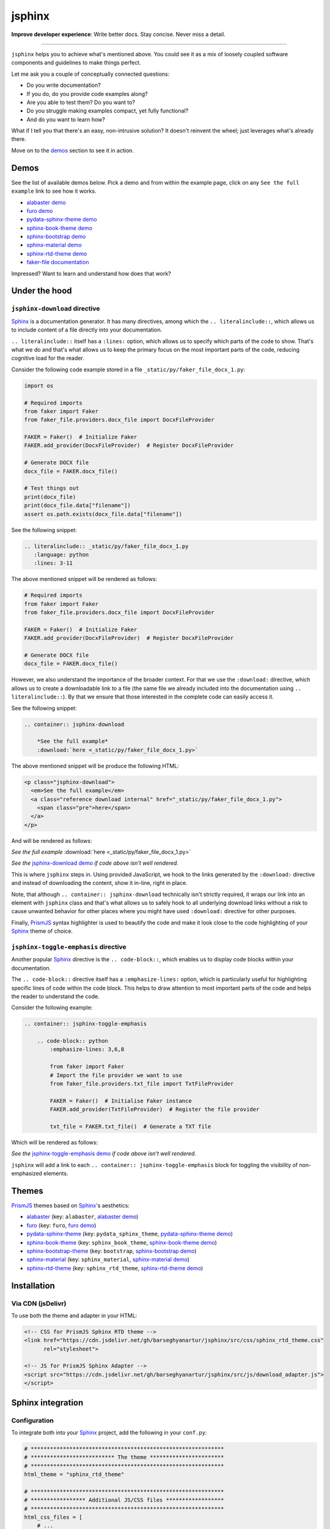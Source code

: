 =======
jsphinx
=======
**Improve developer experience**:
Write better docs. Stay concise. Never miss a detail.

.. image:: https://img.shields.io/github/v/release/barseghyanartur/jsphinx?label=Version&color=blue
   :target: https://github.com/barseghyanartur/jsphinx/releases
   :alt: jsDelivr version

.. image:: https://data.jsdelivr.com/v1/package/gh/barseghyanartur/jsphinx/badge
   :target: https://github.com/barseghyanartur/jsphinx/releases
   :alt: jsDelivr stats

.. image:: https://img.shields.io/pypi/v/jsphinx.svg
   :target: https://pypi.python.org/pypi/jsphinx
   :alt: PyPI Version

.. image:: https://img.shields.io/pypi/pyversions/jsphinx.svg
    :target: https://pypi.python.org/pypi/jsphinx/
    :alt: Supported Python versions

.. image:: https://github.com/barseghyanartur/jsphinx/actions/workflows/test.yml/badge.svg?branch=main
   :target: https://github.com/barseghyanartur/jsphinx/actions
   :alt: Build Status

.. image:: https://readthedocs.org/projects/jsphinx/badge/?version=sphinx_rtd_theme
    :target: http://jsphinx.readthedocs.io/
    :alt: Documentation Status

.. image:: https://img.shields.io/badge/license-MIT-blue.svg
   :target: https://github.com/barseghyanartur/jsphinx/#License
   :alt: MIT

.. Dependencies

.. _Sphinx: https://github.com/sphinx-doc/sphinx
.. _PrismJS: https://github.com/PrismJS/prism
.. _pytest: https://github.com/pytest-dev/pytest/

.. Themes

.. _alabaster: https://github.com/sphinx-doc/alabaster
.. _furo: https://github.com/pradyunsg/furo
.. _pydata-sphinx-theme: https://pypi.org/project/pydata-sphinx-theme/
.. _sphinx-book-theme: https://pypi.org/project/sphinx-book-theme/
.. _sphinx-bootstrap-theme: https://pypi.org/project/sphinx-bootstrap-theme/
.. _sphinx-material: https://github.com/bashtage/sphinx-material
.. _sphinx-rtd-theme: https://github.com/readthedocs/sphinx_rtd_theme

.. Project

.. _GitHub issues: https://github.com/barseghyanartur/jsphinx/issues

.. Demos

.. _alabaster demo: https://jsphinx.readthedocs.io/en/alabaster/examples.html
.. _furo demo: https://jsphinx.readthedocs.io/en/furo/examples.html
.. _pydata-sphinx-theme demo: https://jsphinx.readthedocs.io/en/pydata_sphinx_theme/examples.html
.. _sphinx-book-theme demo: https://jsphinx.readthedocs.io/en/sphinx_book_theme/examples.html
.. _sphinx-bootstrap demo: https://jsphinx.readthedocs.io/en/bootstrap/examples.html
.. _sphinx-material demo: https://jsphinx.readthedocs.io/en/sphinx_material/examples.html
.. _sphinx-rtd-theme demo: https://jsphinx.readthedocs.io/en/sphinx_rtd_theme/examples.html
.. _faker-file documentation: https://faker-file.readthedocs.io/en/latest/creating_pdf.html#building-pdfs-with-text-using-reportlab
.. _jsphinx-download demo: https://jsphinx.readthedocs.io/en/sphinx_rtd_theme/examples.html#jsphinx-download-usage
.. _jsphinx-toggle-emphasis demo: https://jsphinx.readthedocs.io/en/sphinx_rtd_theme/examples.html#jsphinx-toggle-emphasis-usage

----

``jsphinx`` helps you to achieve what's mentioned above.
You could see it as a mix of loosely coupled software components and
guidelines to make things perfect.

Let me ask you a couple of conceptually connected questions:

- Do you write documentation?
- If you do, do you provide code examples along?
- Are you able to test them? Do you want to?
- Do you struggle making examples compact, yet fully functional?
- And do you want to learn how?

What if I tell you that there's an easy, non-intrusive solution?
It doesn't reinvent the wheel; just leverages what's already there.

Move on to the `demos`_ section to see it in action.

Demos
=====

See the list of available demos below. Pick a demo and from within the example
page, click on any ``See the full example`` link to see how it works.

- `alabaster demo`_
- `furo demo`_
- `pydata-sphinx-theme demo`_
- `sphinx-book-theme demo`_
- `sphinx-bootstrap demo`_
- `sphinx-material demo`_
- `sphinx-rtd-theme demo`_
- `faker-file documentation`_

Impressed? Want to learn and understand how does that work?

Under the hood
==============
``jsphinx-download`` directive
------------------------------
`Sphinx`_ is a documentation generator. It has many directives, among which
the ``.. literalinclude::``, which allows us to include content of a file
directly into your documentation.

``.. literalinclude::`` itself has a ``:lines:`` option, which allows us to
specify which parts of the code to show. That's what we do and that's what
allows us to keep the primary focus on the most important parts of the code,
reducing cognitive load for the reader.

Consider the following code example stored in a
file ``_static/py/faker_file_docx_1.py``:

.. code-block:: python

   import os

   # Required imports
   from faker import Faker
   from faker_file.providers.docx_file import DocxFileProvider

   FAKER = Faker()  # Initialize Faker
   FAKER.add_provider(DocxFileProvider)  # Register DocxFileProvider

   # Generate DOCX file
   docx_file = FAKER.docx_file()

   # Test things out
   print(docx_file)
   print(docx_file.data["filename"])
   assert os.path.exists(docx_file.data["filename"])

See the following snippet:

.. code-block:: rst

    .. literalinclude:: _static/py/faker_file_docx_1.py
       :language: python
       :lines: 3-11

The above mentioned snippet will be rendered as follows:

.. code-block:: python

    # Required imports
    from faker import Faker
    from faker_file.providers.docx_file import DocxFileProvider

    FAKER = Faker()  # Initialize Faker
    FAKER.add_provider(DocxFileProvider)  # Register DocxFileProvider

    # Generate DOCX file
    docx_file = FAKER.docx_file()

However, we also understand the importance of the broader context. For that
we use the ``:download:`` directive, which allows us to create a downloadable
link to a file (the same file we already included into the documentation
using ``.. literalinclude::``). By that we ensure that those interested in the
complete code can easily access it.

See the following snippet:

.. code-block:: rst

    .. container:: jsphinx-download

        *See the full example*
        :download:`here <_static/py/faker_file_docx_1.py>`

The above mentioned snippet will be produce the following HTML:

.. code-block:: html

   <p class="jsphinx-download">
     <em>See the full example</em>
     <a class="reference download internal" href="_static/py/faker_file_docx_1.py">
       <span class="pre">here</span>
     </a>
   </p>

And will be rendered as follows:

.. container:: jsphinx-download

    *See the full example*
    :download:`here <_static/py/faker_file_docx_1.py>`

*See the* `jsphinx-download demo`_ *if code above isn't well rendered.*

This is where ``jsphinx`` steps in. Using provided JavaScript,
we hook to the links generated by the ``:download:`` directive and instead
of downloading the content, show it in-line, right in place.

Note, that although ``.. container:: jsphinx-download`` technically
isn't strictly required, it wraps our link into an element with
``jsphinx`` class and that's what allows us to safely hook to all
underlying download links without a risk to cause unwanted behavior for other
places where you might have used ``:download:`` directive for other purposes.

Finally, `PrismJS`_ syntax highlighter is used to beautify the code and make
it look close to the code highlighting of your `Sphinx`_ theme of choice.

``jsphinx-toggle-emphasis`` directive
-------------------------------------
Another popular `Sphinx`_ directive is the ``.. code-block::``, which enables
us to display code blocks within your documentation.

The ``.. code-block::`` directive itself has a ``:emphasize-lines:`` option,
which is particularly useful for highlighting specific lines of code within
the code block. This helps to draw attention to most important  parts of the
code and helps the reader to understand the code.

Consider the following example:

.. code-block:: rst

    .. container:: jsphinx-toggle-emphasis

        .. code-block:: python
            :emphasize-lines: 3,6,8

            from faker import Faker
            # Import the file provider we want to use
            from faker_file.providers.txt_file import TxtFileProvider

            FAKER = Faker()  # Initialise Faker instance
            FAKER.add_provider(TxtFileProvider)  # Register the file provider

            txt_file = FAKER.txt_file()  # Generate a TXT file

Which will be rendered as follows:

.. container:: jsphinx-toggle-emphasis

    .. code-block:: python
        :emphasize-lines: 3,6,8

        from faker import Faker
        # Import the file provider we want to use
        from faker_file.providers.txt_file import TxtFileProvider

        FAKER = Faker()  # Initialise Faker instance
        FAKER.add_provider(TxtFileProvider)  # Register the file provider

        txt_file = FAKER.txt_file()  # Generate a TXT file

*See the* `jsphinx-toggle-emphasis demo`_ *if code above isn't well rendered.*

``jsphinx`` will add a link to each ``.. container:: jsphinx-toggle-emphasis``
block for toggling the visibility of non-emphasized elements.

Themes
======

`PrismJS`_ themes based on `Sphinx`_'s aesthetics:

- `alabaster`_ (key: ``alabaster``, `alabaster demo`_)
- `furo`_ (key: ``furo``, `furo demo`_)
- `pydata-sphinx-theme`_ (key: ``pydata_sphinx_theme``,
  `pydata-sphinx-theme demo`_)
- `sphinx-book-theme`_ (key: ``sphinx_book_theme``, `sphinx-book-theme demo`_)
- `sphinx-bootstrap-theme`_ (key: ``bootstrap``, `sphinx-bootstrap demo`_)
- `sphinx-material`_ (key: ``sphinx_material``, `sphinx-material demo`_)
- `sphinx-rtd-theme`_ (key: ``sphinx_rtd_theme``, `sphinx-rtd-theme demo`_)

Installation
============

Via CDN (jsDelivr)
------------------

To use both the theme and adapter in your HTML:

.. code-block:: html

   <!-- CSS for PrismJS Sphinx RTD theme -->
   <link href="https://cdn.jsdelivr.net/gh/barseghyanartur/jsphinx/src/css/sphinx_rtd_theme.css"
         rel="stylesheet">

   <!-- JS for PrismJS Sphinx Adapter -->
   <script src="https://cdn.jsdelivr.net/gh/barseghyanartur/jsphinx/src/js/download_adapter.js">
   </script>

Sphinx integration
==================

Configuration
-------------

To integrate both into your `Sphinx`_ project, add the following in
your ``conf.py``:

.. code-block:: python

   # ************************************************************
   # ************************** The theme ***********************
   # ************************************************************
   html_theme = "sphinx_rtd_theme"

   # ************************************************************
   # ***************** Additional JS/CSS files ******************
   # ************************************************************
   html_css_files = [
       # ...
       "https://cdn.jsdelivr.net/gh/barseghyanartur/jsphinx/src/css/sphinx_rtd_theme.css",
       # ...
   ]

   html_js_files = [
       # ...
       "https://cdn.jsdelivr.net/gh/barseghyanartur/jsphinx/src/js/download_adapter.js",
       # ...
   ]

A complete configuration example, together with loaded `PrismJS`_ and the
toolbar with plugins, would look as follows:

.. code-block:: python

   prismjs_base = "//cdnjs.cloudflare.com/ajax/libs/prism/1.29.0"

   html_css_files = [
       f"{prismjs_base}/themes/prism.min.css",
       f"{prismjs_base}/plugins/toolbar/prism-toolbar.min.css",
       "https://cdn.jsdelivr.net/gh/barseghyanartur/jsphinx/src/css/sphinx_rtd_theme.css",
   ]

   html_js_files = [
       f"{prismjs_base}/prism.min.js",
       f"{prismjs_base}/plugins/autoloader/prism-autoloader.min.js",
       f"{prismjs_base}/plugins/toolbar/prism-toolbar.min.js",
       f"{prismjs_base}/plugins/copy-to-clipboard/prism-copy-to-clipboard.min.js",
       "https://cdn.jsdelivr.net/gh/barseghyanartur/jsphinx/src/js/download_adapter.js",
   ]

----

You can also use other `Sphinx`_ themes, such as `alabaster`_, `furo`_,
`pydata-sphinx-theme`_, `sphinx-book-theme`_, `sphinx-bootstrap-theme`_,
`sphinx-material`_ or `sphinx-rtd-theme`_.

Make sure to specify appropriate value (theme key) in ``html_theme``,
as follows (pick one):

.. code-block:: python

   html_theme = "alabaster"
   html_theme = "bootstrap"
   html_theme = "furo"
   html_theme = "pydata_sphinx_theme"
   html_theme = "sphinx_book_theme"
   html_theme = "sphinx_material"
   html_theme = "sphinx_rtd_theme"

Finally, make sure to specify correct path to the desired theme:

.. code-block:: python

   html_css_files = [
       # ...
       f"https://cdn.jsdelivr.net/gh/barseghyanartur/jsphinx/src/css/{html_theme}.css",
   ]

Testing your documentation
==========================

All code snippets of this repository can be tested with `pytest`_ as follows:

.. code-block:: sh

    pytest

The `pytest`_ test-runner finds tests in the ``docs/test_docs.py`` module,
which is responsible for dynamical execution of Python files located in the
``docs/_static/py/`` directory.

This is how ``docs/test_docs.py`` could look:

.. code-block:: python

    from pathlib import Path
    import pytest

    # Walk through the directory and all subdirectories for .py files
    example_dir = Path("docs/_static/py")
    py_files = sorted([str(p) for p in example_dir.rglob("*.py")])

    def execute_file(file_path):
        """Dynamic test function."""
        global_vars = {}
        with open(file_path, "r") as f:
            code = f.read()
        exec(code, global_vars)

    @pytest.mark.parametrize("file_path", py_files)
    def test_dynamic_files(file_path):
        execute_file(file_path)

License
=======

MIT

Support
=======

For security issues contact me at the e-mail given in the `Author`_ section.

For overall issues, go to `GitHub issues`_.

Author
======

Artur Barseghyan
`artur.barseghyan@gmail.com <artur.barseghyan@gmail.com>`__.
